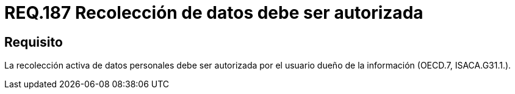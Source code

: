 :slug: rules/187/
:category: rules
:description: En el presente documento se detallan los requerimientos de seguridad relacionados a la recolección activa de datos personales siempre y cuando esta cuente con la respectiva autorización del usuario dueño de la misma. Lo anterior según lo estipulado en OECD.7 y en ISACA.G31.1.
:keywords: Requerimiento, Seguridad, Acceso, Datos personales, Recolección, Usuario.
:rules: yes

= REQ.187 Recolección de datos debe ser autorizada

== Requisito

La recolección activa de datos personales debe ser autorizada
por el usuario dueño de la información (+OECD.7+, +ISACA.G31.1.+).
